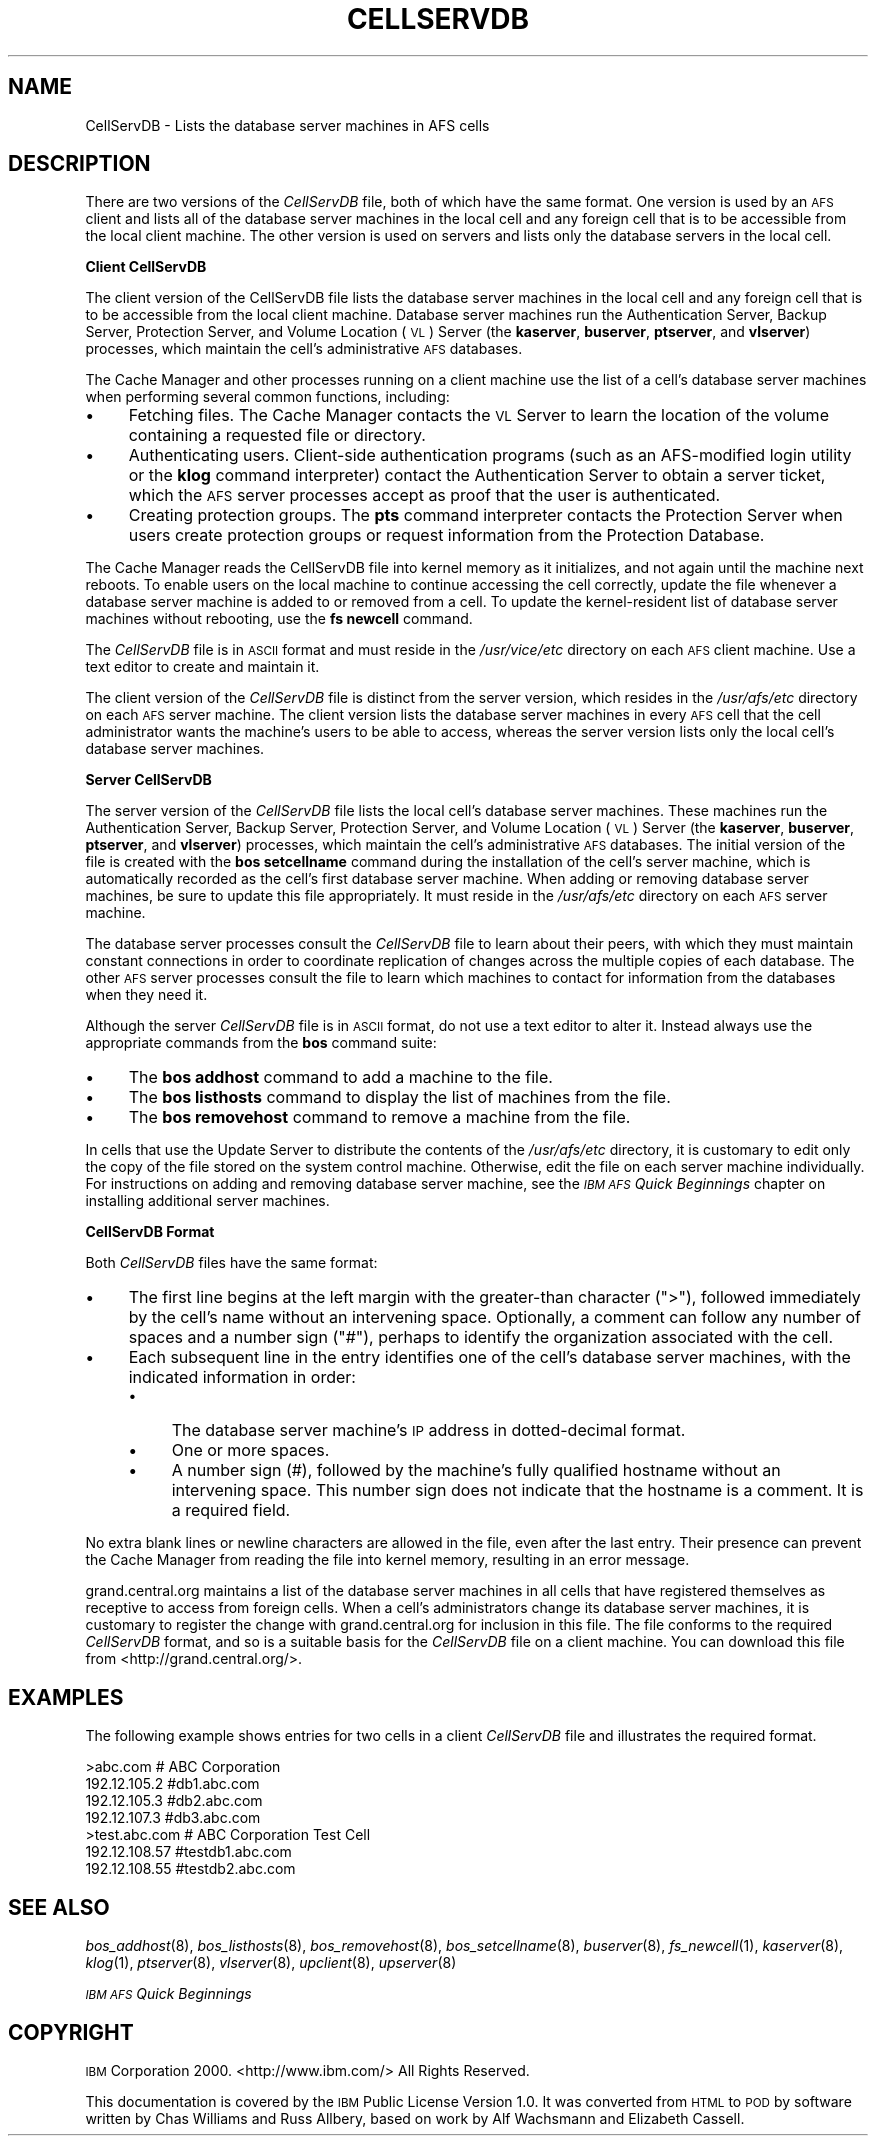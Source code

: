 .\" Automatically generated by Pod::Man v1.37, Pod::Parser v1.32
.\"
.\" Standard preamble:
.\" ========================================================================
.de Sh \" Subsection heading
.br
.if t .Sp
.ne 5
.PP
\fB\\$1\fR
.PP
..
.de Sp \" Vertical space (when we can't use .PP)
.if t .sp .5v
.if n .sp
..
.de Vb \" Begin verbatim text
.ft CW
.nf
.ne \\$1
..
.de Ve \" End verbatim text
.ft R
.fi
..
.\" Set up some character translations and predefined strings.  \*(-- will
.\" give an unbreakable dash, \*(PI will give pi, \*(L" will give a left
.\" double quote, and \*(R" will give a right double quote.  \*(C+ will
.\" give a nicer C++.  Capital omega is used to do unbreakable dashes and
.\" therefore won't be available.  \*(C` and \*(C' expand to `' in nroff,
.\" nothing in troff, for use with C<>.
.tr \(*W-
.ds C+ C\v'-.1v'\h'-1p'\s-2+\h'-1p'+\s0\v'.1v'\h'-1p'
.ie n \{\
.    ds -- \(*W-
.    ds PI pi
.    if (\n(.H=4u)&(1m=24u) .ds -- \(*W\h'-12u'\(*W\h'-12u'-\" diablo 10 pitch
.    if (\n(.H=4u)&(1m=20u) .ds -- \(*W\h'-12u'\(*W\h'-8u'-\"  diablo 12 pitch
.    ds L" ""
.    ds R" ""
.    ds C` ""
.    ds C' ""
'br\}
.el\{\
.    ds -- \|\(em\|
.    ds PI \(*p
.    ds L" ``
.    ds R" ''
'br\}
.\"
.\" If the F register is turned on, we'll generate index entries on stderr for
.\" titles (.TH), headers (.SH), subsections (.Sh), items (.Ip), and index
.\" entries marked with X<> in POD.  Of course, you'll have to process the
.\" output yourself in some meaningful fashion.
.if \nF \{\
.    de IX
.    tm Index:\\$1\t\\n%\t"\\$2"
..
.    nr % 0
.    rr F
.\}
.\"
.\" For nroff, turn off justification.  Always turn off hyphenation; it makes
.\" way too many mistakes in technical documents.
.hy 0
.if n .na
.\"
.\" Accent mark definitions (@(#)ms.acc 1.5 88/02/08 SMI; from UCB 4.2).
.\" Fear.  Run.  Save yourself.  No user-serviceable parts.
.    \" fudge factors for nroff and troff
.if n \{\
.    ds #H 0
.    ds #V .8m
.    ds #F .3m
.    ds #[ \f1
.    ds #] \fP
.\}
.if t \{\
.    ds #H ((1u-(\\\\n(.fu%2u))*.13m)
.    ds #V .6m
.    ds #F 0
.    ds #[ \&
.    ds #] \&
.\}
.    \" simple accents for nroff and troff
.if n \{\
.    ds ' \&
.    ds ` \&
.    ds ^ \&
.    ds , \&
.    ds ~ ~
.    ds /
.\}
.if t \{\
.    ds ' \\k:\h'-(\\n(.wu*8/10-\*(#H)'\'\h"|\\n:u"
.    ds ` \\k:\h'-(\\n(.wu*8/10-\*(#H)'\`\h'|\\n:u'
.    ds ^ \\k:\h'-(\\n(.wu*10/11-\*(#H)'^\h'|\\n:u'
.    ds , \\k:\h'-(\\n(.wu*8/10)',\h'|\\n:u'
.    ds ~ \\k:\h'-(\\n(.wu-\*(#H-.1m)'~\h'|\\n:u'
.    ds / \\k:\h'-(\\n(.wu*8/10-\*(#H)'\z\(sl\h'|\\n:u'
.\}
.    \" troff and (daisy-wheel) nroff accents
.ds : \\k:\h'-(\\n(.wu*8/10-\*(#H+.1m+\*(#F)'\v'-\*(#V'\z.\h'.2m+\*(#F'.\h'|\\n:u'\v'\*(#V'
.ds 8 \h'\*(#H'\(*b\h'-\*(#H'
.ds o \\k:\h'-(\\n(.wu+\w'\(de'u-\*(#H)/2u'\v'-.3n'\*(#[\z\(de\v'.3n'\h'|\\n:u'\*(#]
.ds d- \h'\*(#H'\(pd\h'-\w'~'u'\v'-.25m'\f2\(hy\fP\v'.25m'\h'-\*(#H'
.ds D- D\\k:\h'-\w'D'u'\v'-.11m'\z\(hy\v'.11m'\h'|\\n:u'
.ds th \*(#[\v'.3m'\s+1I\s-1\v'-.3m'\h'-(\w'I'u*2/3)'\s-1o\s+1\*(#]
.ds Th \*(#[\s+2I\s-2\h'-\w'I'u*3/5'\v'-.3m'o\v'.3m'\*(#]
.ds ae a\h'-(\w'a'u*4/10)'e
.ds Ae A\h'-(\w'A'u*4/10)'E
.    \" corrections for vroff
.if v .ds ~ \\k:\h'-(\\n(.wu*9/10-\*(#H)'\s-2\u~\d\s+2\h'|\\n:u'
.if v .ds ^ \\k:\h'-(\\n(.wu*10/11-\*(#H)'\v'-.4m'^\v'.4m'\h'|\\n:u'
.    \" for low resolution devices (crt and lpr)
.if \n(.H>23 .if \n(.V>19 \
\{\
.    ds : e
.    ds 8 ss
.    ds o a
.    ds d- d\h'-1'\(ga
.    ds D- D\h'-1'\(hy
.    ds th \o'bp'
.    ds Th \o'LP'
.    ds ae ae
.    ds Ae AE
.\}
.rm #[ #] #H #V #F C
.\" ========================================================================
.\"
.IX Title "CELLSERVDB 5"
.TH CELLSERVDB 5 "2006-10-10" "OpenAFS" "AFS File Reference"
.SH "NAME"
CellServDB \- Lists the database server machines in AFS cells
.SH "DESCRIPTION"
.IX Header "DESCRIPTION"
There are two versions of the \fICellServDB\fR file, both of which have the
same format.  One version is used by an \s-1AFS\s0 client and lists all of the
database server machines in the local cell and any foreign cell that is to
be accessible from the local client machine.  The other version is used on
servers and lists only the database servers in the local cell.
.Sh "Client CellServDB"
.IX Subsection "Client CellServDB"
The client version of the CellServDB file lists the database server
machines in the local cell and any foreign cell that is to be accessible
from the local client machine. Database server machines run the
Authentication Server, Backup Server, Protection Server, and Volume
Location (\s-1VL\s0) Server (the \fBkaserver\fR, \fBbuserver\fR, \fBptserver\fR, and
\&\fBvlserver\fR) processes, which maintain the cell's administrative \s-1AFS\s0
databases.
.PP
The Cache Manager and other processes running on a client machine use the
list of a cell's database server machines when performing several common
functions, including:
.IP "\(bu" 4
Fetching files. The Cache Manager contacts the \s-1VL\s0 Server to learn
the location of the volume containing a requested file or directory.
.IP "\(bu" 4
Authenticating users. Client-side authentication programs (such as an
AFS-modified login utility or the \fBklog\fR command interpreter) contact the
Authentication Server to obtain a server ticket, which the \s-1AFS\s0 server
processes accept as proof that the user is authenticated.
.IP "\(bu" 4
Creating protection groups. The \fBpts\fR command interpreter contacts the
Protection Server when users create protection groups or request
information from the Protection Database.
.PP
The Cache Manager reads the CellServDB file into kernel memory as it
initializes, and not again until the machine next reboots. To enable users
on the local machine to continue accessing the cell correctly, update the
file whenever a database server machine is added to or removed from a
cell. To update the kernel-resident list of database server machines
without rebooting, use the \fBfs newcell\fR command.
.PP
The \fICellServDB\fR file is in \s-1ASCII\s0 format and must reside in the
\&\fI/usr/vice/etc\fR directory on each \s-1AFS\s0 client machine. Use a text editor
to create and maintain it.
.PP
The client version of the \fICellServDB\fR file is distinct from the server
version, which resides in the \fI/usr/afs/etc\fR directory on each \s-1AFS\s0 server
machine. The client version lists the database server machines in every
\&\s-1AFS\s0 cell that the cell administrator wants the machine's users to be able
to access, whereas the server version lists only the local cell's database
server machines.
.Sh "Server CellServDB"
.IX Subsection "Server CellServDB"
The server version of the \fICellServDB\fR file lists the local cell's
database server machines. These machines run the Authentication Server,
Backup Server, Protection Server, and Volume Location (\s-1VL\s0) Server (the
\&\fBkaserver\fR, \fBbuserver\fR, \fBptserver\fR, and \fBvlserver\fR) processes, which
maintain the cell's administrative \s-1AFS\s0 databases. The initial version of
the file is created with the \fBbos setcellname\fR command during the
installation of the cell's server machine, which is automatically recorded
as the cell's first database server machine. When adding or removing
database server machines, be sure to update this file appropriately. It
must reside in the \fI/usr/afs/etc\fR directory on each \s-1AFS\s0 server machine.
.PP
The database server processes consult the \fICellServDB\fR file to learn
about their peers, with which they must maintain constant connections in
order to coordinate replication of changes across the multiple copies of
each database. The other \s-1AFS\s0 server processes consult the file to learn
which machines to contact for information from the databases when they
need it.
.PP
Although the server \fICellServDB\fR file is in \s-1ASCII\s0 format, do not use a
text editor to alter it. Instead always use the appropriate commands from
the \fBbos\fR command suite:
.IP "\(bu" 4
The \fBbos addhost\fR command to add a machine to the file.
.IP "\(bu" 4
The \fBbos listhosts\fR command to display the list of machines from the
file.
.IP "\(bu" 4
The \fBbos removehost\fR command to remove a machine from the file.
.PP
In cells that use the Update Server to distribute the contents of the
\&\fI/usr/afs/etc\fR directory, it is customary to edit only the copy of the
file stored on the system control machine. Otherwise, edit the file on
each server machine individually. For instructions on adding and removing
database server machine, see the \fI\s-1IBM\s0 \s-1AFS\s0 Quick Beginnings\fR chapter on
installing additional server machines.
.Sh "CellServDB Format"
.IX Subsection "CellServDB Format"
Both \fICellServDB\fR files have the same format:
.IP "\(bu" 4
The first line begins at the left margin with the greater-than character
(\f(CW\*(C`>\*(C'\fR), followed immediately by the cell's name without an intervening
space. Optionally, a comment can follow any number of spaces and a number
sign (\f(CW\*(C`#\*(C'\fR), perhaps to identify the organization associated with the
cell.
.IP "\(bu" 4
Each subsequent line in the entry identifies one of the cell's database
server machines, with the indicated information in order:
.RS 4
.IP "\(bu" 4
The database server machine's \s-1IP\s0 address in dotted-decimal format.
.IP "\(bu" 4
One or more spaces.
.IP "\(bu" 4
A number sign (#), followed by the machine's fully qualified hostname
without an intervening space. This number sign does not indicate that the
hostname is a comment. It is a required field.
.RE
.RS 4
.RE
.PP
No extra blank lines or newline characters are allowed in the file, even
after the last entry. Their presence can prevent the Cache Manager from
reading the file into kernel memory, resulting in an error message.
.PP
grand.central.org maintains a list of the database server machines in all
cells that have registered themselves as receptive to access from foreign
cells. When a cell's administrators change its database server machines,
it is customary to register the change with grand.central.org for
inclusion in this file. The file conforms to the required \fICellServDB\fR
format, and so is a suitable basis for the \fICellServDB\fR file on a client
machine.  You can download this file from <http://grand.central.org/>.
.SH "EXAMPLES"
.IX Header "EXAMPLES"
The following example shows entries for two cells in a client
\&\fICellServDB\fR file and illustrates the required format.
.PP
.Vb 7
\&   >abc.com        # ABC Corporation
\&   192.12.105.2         #db1.abc.com
\&   192.12.105.3         #db2.abc.com
\&   192.12.107.3         #db3.abc.com
\&   >test.abc.com   # ABC Corporation Test Cell
\&   192.12.108.57        #testdb1.abc.com
\&   192.12.108.55        #testdb2.abc.com
.Ve
.SH "SEE ALSO"
.IX Header "SEE ALSO"
\&\fIbos_addhost\fR\|(8),
\&\fIbos_listhosts\fR\|(8),
\&\fIbos_removehost\fR\|(8),
\&\fIbos_setcellname\fR\|(8),
\&\fIbuserver\fR\|(8),
\&\fIfs_newcell\fR\|(1),
\&\fIkaserver\fR\|(8),
\&\fIklog\fR\|(1),
\&\fIptserver\fR\|(8),
\&\fIvlserver\fR\|(8),
\&\fIupclient\fR\|(8),
\&\fIupserver\fR\|(8)
.PP
\&\fI\s-1IBM\s0 \s-1AFS\s0 Quick Beginnings\fR
.SH "COPYRIGHT"
.IX Header "COPYRIGHT"
\&\s-1IBM\s0 Corporation 2000. <http://www.ibm.com/> All Rights Reserved.
.PP
This documentation is covered by the \s-1IBM\s0 Public License Version 1.0.  It was
converted from \s-1HTML\s0 to \s-1POD\s0 by software written by Chas Williams and Russ
Allbery, based on work by Alf Wachsmann and Elizabeth Cassell.
